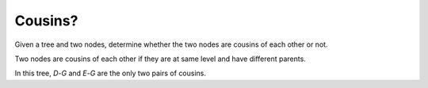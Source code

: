 Cousins?
--------

Given a tree and two nodes, determine whether the two nodes are cousins
of each other or not.

Two nodes are cousins of each other if they are at same level and have
different parents.

In this tree, `D`-`G` and `E`-`G` are the only two pairs of cousins.

.. digraph::
  :size: 5.5,5.5

  A -> B
  A -> null3 [style=invis]
  A -> C
  B -> D
  B -> E
  C -> G
  C -> null1
  E -> F
  E -> null2
  null3, null2, null1 [style=invis]

  D [style=filled fillcolor=wheat1]
  E [style=filled fillcolor=wheat1]
  G [style=filled fillcolor=wheat1]
